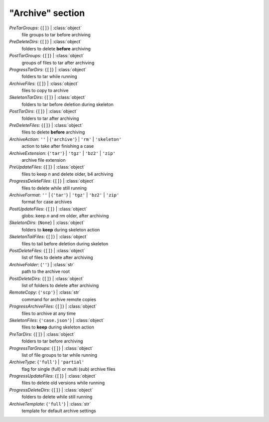 -----------------
"Archive" section
-----------------

*PreTarGroups*: {``[]``} | :class:`object`
    file groups to tar before archiving
*PreDeleteDirs*: {``[]``} | :class:`object`
    folders to delete **before** archiving
*PostTarGroups*: {``[]``} | :class:`object`
    groups of files to tar after archiving
*ProgressTarDirs*: {``[]``} | :class:`object`
    folders to tar while running
*ArchiveFiles*: {``[]``} | :class:`object`
    files to copy to archive
*SkeletonTarDirs*: {``[]``} | :class:`object`
    folders to tar before deletion during skeleton
*PostTarDirs*: {``[]``} | :class:`object`
    folders to tar after archiving
*PreDeleteFiles*: {``[]``} | :class:`object`
    files to delete **before** archiving
*ArchiveAction*: ``''`` | {``'archive'``} | ``'rm'`` | ``'skeleton'``
    action to take after finishing a case
*ArchiveExtension*: {``'tar'``} | ``'tgz'`` | ``'bz2'`` | ``'zip'``
    archive file extension
*PreUpdateFiles*: {``[]``} | :class:`object`
    files to keep *n* and delete older, b4 archiving
*ProgressDeleteFiles*: {``[]``} | :class:`object`
    files to delete while still running
*ArchiveFormat*: ``''`` | {``'tar'``} | ``'tgz'`` | ``'bz2'`` | ``'zip'``
    format for case archives
*PostUpdateFiles*: {``[]``} | :class:`object`
    globs: keep *n* and rm older, after archiving
*SkeletonDirs*: {``None``} | :class:`object`
    folders to **keep** during skeleton action
*SkeletonTailFiles*: {``[]``} | :class:`object`
    files to tail before deletion during skeleton
*PostDeleteFiles*: {``[]``} | :class:`object`
    list of files to delete after archiving
*ArchiveFolder*: {``''``} | :class:`str`
    path to the archive root
*PostDeleteDirs*: {``[]``} | :class:`object`
    list of folders to delete after archiving
*RemoteCopy*: {``'scp'``} | :class:`str`
    command for archive remote copies
*ProgressArchiveFiles*: {``[]``} | :class:`object`
    files to archive at any time
*SkeletonFiles*: {``'case.json'``} | :class:`object`
    files to **keep** during skeleton action
*PreTarDirs*: {``[]``} | :class:`object`
    folders to tar before archiving
*ProgressTarGroups*: {``[]``} | :class:`object`
    list of file groups to tar while running
*ArchiveType*: {``'full'``} | ``'partial'``
    flag for single (full) or multi (sub) archive files
*ProgressUpdateFiles*: {``[]``} | :class:`object`
    files to delete old versions while running
*ProgressDeleteDirs*: {``[]``} | :class:`object`
    folders to delete while still running
*ArchiveTemplate*: {``'full'``} | :class:`str`
    template for default archive settings

